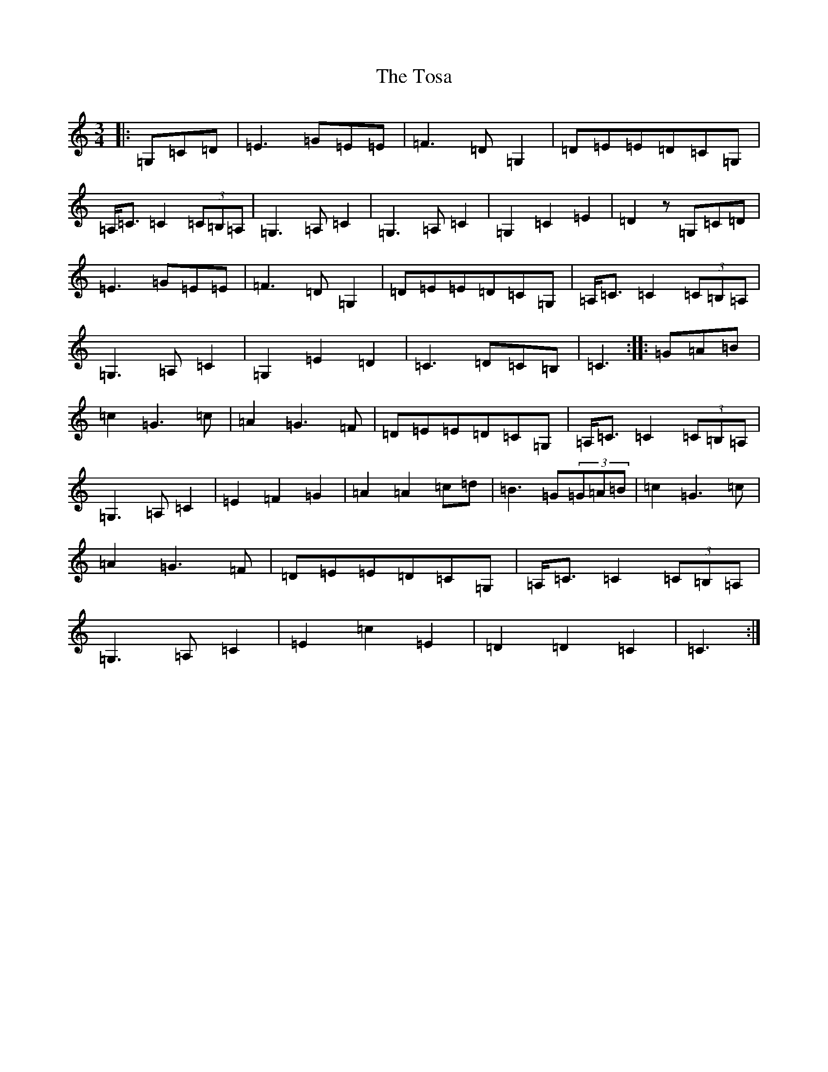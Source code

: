 X: 21387
T: Tosa, The
S: https://thesession.org/tunes/8279#setting8279
R: waltz
M:3/4
L:1/8
K: C Major
|:=G,=C=D|=E3=G=E=E|=F3=D=G,2|=D=E=E=D=C=G,|=A,<=C=C2(3=C=B,=A,|=G,3=A,=C2|=G,3=A,=C2|=G,2=C2=E2|=D2z=G,=C=D|=E3=G=E=E|=F3=D=G,2|=D=E=E=D=C=G,|=A,<=C=C2(3=C=B,=A,|=G,3=A,=C2|=G,2=E2=D2|=C3=D=C=B,|=C3:||:=G=A=B|=c2=G3=c|=A2=G3=F|=D=E=E=D=C=G,|=A,<=C=C2(3=C=B,=A,|=G,3=A,=C2|=E2=F2=G2|=A2=A2=c=d|=B3=G(3=G=A=B|=c2=G3=c|=A2=G3=F|=D=E=E=D=C=G,|=A,<=C=C2(3=C=B,=A,|=G,3=A,=C2|=E2=c2=E2|=D2=D2=C2|=C3:|